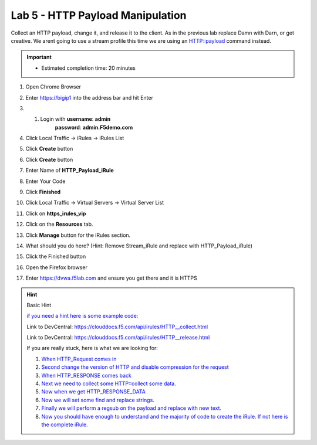 
#####################################################
Lab 5 - HTTP Payload Manipulation
#####################################################


Collect an HTTP payload, change it, and release it to the client.
As in the previous lab replace Damn with Darn, or get creative.  
We arent going to use a stream profile this time we are using an
HTTP::payload command instead.

.. IMPORTANT::
  •	Estimated completion time: 20 minutes

#. Open Chrome Browser
#. Enter https://bigip1 into the address bar and hit Enter

   .. image:: /_static/class1/bigip_login.png
      :width: 800

#. #. Login with **username**: **admin** 
              **password**: **admin.F5demo.com**
#. Click Local Traffic -> iRules  -> iRules List
#. Click **Create** button

   .. image:: /_static/class1/irule_create.png
      :width: 800

#. Click **Create** button
#. Enter Name of **HTTP_Payload_iRule**
#. Enter Your Code
#. Click **Finished**
#. Click Local Traffic -> Virtual Servers -> Virtual Server List
#. Click on **https_irules_vip**

   .. image:: /_static/class1/select_vs_https.png
      :width: 800

#. Click on the **Resources** tab.
#. Click **Manage** button for the iRules section.

   .. image:: /_static/class1/resources.png
      :width: 800

#. What should you do here? (Hint: Remove Stream_iRule and replace with HTTP_Payload_iRule)
#. Click the Finished button
#. Open the Firefox browser
#. Enter https://dvwa.f5lab.com  and ensure you get there and it is HTTPS

.. HINT::

  Basic Hint

  `if you need a hint here is some example code: <../../class1/module1/irules/lab5irule_0.html>`_

  Link to DevCentral: https://clouddocs.f5.com/api/irules/HTTP__collect.html

  Link to DevCentral: https://clouddocs.f5.com/api/irules/HTTP__release.html


  If you are really stuck, here is what we are looking for:

  #. `When HTTP_Request comes in <../../class1/module1/irules/lab5irule_1.html>`__
  #. `Second change the version of HTTP and disable compression for the request <../../class1/module1/irules/lab5irule_2.html>`__
  #. `When HTTP_RESPONSE comes back <../../class1/module1/irules/lab5irule_3.html>`__
  #. `Next we need to collect some HTTP::collect some data. <../../class1/module1/irules/lab5irule_4.html>`__
  #. `Now when we get HTTP_RESPONSE_DATA <../../class1/module1/irules/lab5irule_5.html>`__
  #. `Now we will set some find and replace strings. <../../class1/module1/irules/lab5irule_6.html>`__
  #. `Finally we will perform a regsub on the payload and replace with new text. <../../class1/module1/irules/lab5irule_7.html>`__
  #. `Now you should have enough to understand and the majority of code to create the iRule.  If not here is the complete iRule. <../../class1/module1/irules/lab5irule_99.html>`__
